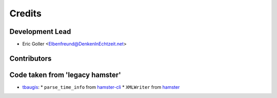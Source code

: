 =======
Credits
=======

Development Lead
----------------

* Eric Goller <Elbenfreund@DenkenInEchtzeit.net>

Contributors
------------

Code taken from 'legacy hamster'
--------------------------------

* `tbaugis <https://github.com/tbaugis>`_:
  * ``parse_time_info`` from `hamster-cli <https://github.com/projecthamster/hamster/blob/master/src/hamster-cli>`_
  * ``XMLWriter`` from `hamster <https://github.com/projecthamster/hamster/blame/master/src/hamster/reports.py>`_
